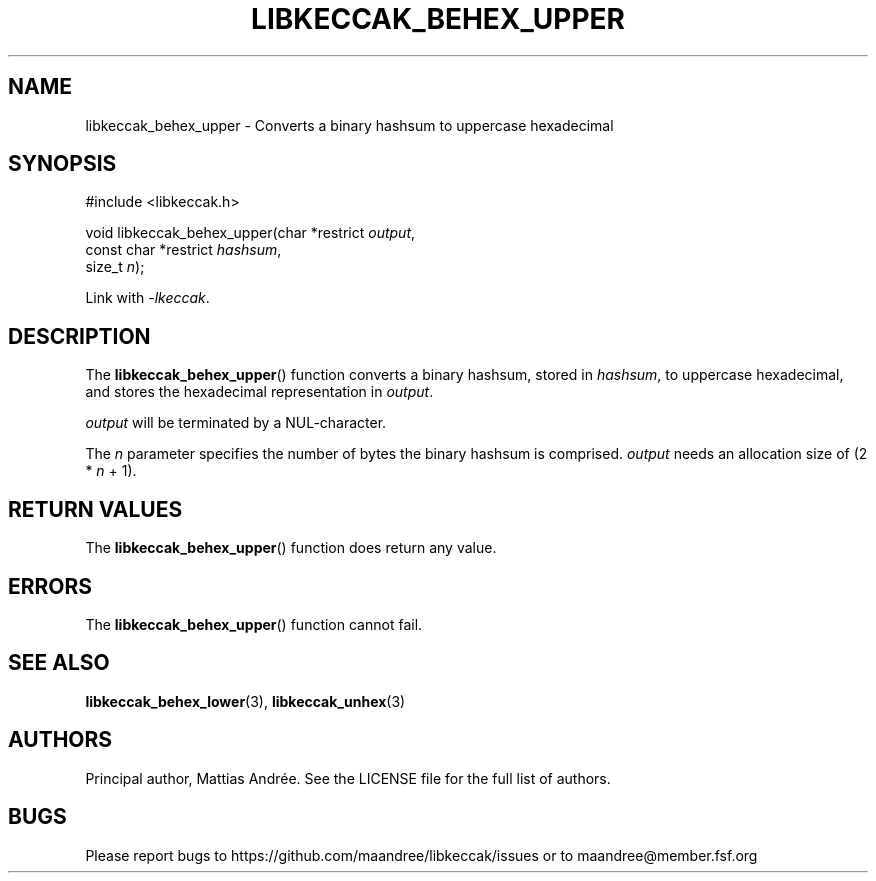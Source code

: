 .TH LIBKECCAK_BEHEX_UPPER 3 LIBKECCAK-%VERSION%
.SH NAME
libkeccak_behex_upper - Converts a binary hashsum to uppercase hexadecimal
.SH SYNOPSIS
.LP
.nf
#include <libkeccak.h>
.P
void libkeccak_behex_upper(char *restrict \fIoutput\fP,
                           const char *restrict \fIhashsum\fP,
                           size_t \fIn\fP);
.fi
.P
Link with \fI-lkeccak\fP.
.SH DESCRIPTION
The
.BR libkeccak_behex_upper ()
function
converts a binary hashsum, stored in \fIhashsum\fP,
to uppercase hexadecimal, and stores the
hexadecimal representation in \fIoutput\fP.
.PP
\fIoutput\fP will be terminated by a NUL-character.
.PP
The \fIn\fP parameter specifies the number of bytes
the binary hashsum is comprised. \fIoutput\fP needs
an allocation size of (2 * \fIn\fP + 1).
.SH RETURN VALUES
The
.BR libkeccak_behex_upper ()
function does return any value.
.SH ERRORS
The
.BR libkeccak_behex_upper ()
function cannot fail.
.SH SEE ALSO
.BR libkeccak_behex_lower (3),
.BR libkeccak_unhex (3)
.SH AUTHORS
Principal author, Mattias Andrée.  See the LICENSE file for the full
list of authors.
.SH BUGS
Please report bugs to https://github.com/maandree/libkeccak/issues or to
maandree@member.fsf.org
